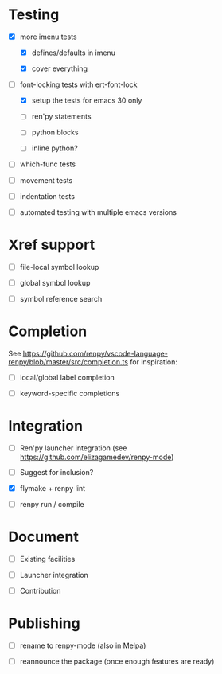 * Testing

- [X] more imenu tests

  - [X] defines/defaults in imenu

  - [X] cover everything

- [-] font-locking tests with ert-font-lock

  - [X] setup the tests for emacs 30 only

  - [ ] ren'py statements

  - [ ] python blocks

  - [ ] inline python?

- [ ] which-func tests

- [ ] movement tests

- [ ] indentation tests

- [ ] automated testing with multiple emacs versions

* Xref support

- [ ] file-local symbol lookup

- [ ] global symbol lookup

- [ ] symbol reference search

* Completion

See https://github.com/renpy/vscode-language-renpy/blob/master/src/completion.ts for
inspiration:

- [ ] local/global label completion

- [ ] keyword-specific completions

* Integration
:PROPERTIES:
:ID:       4131a3d5-a82f-4151-b221-c7f0157871da
:END:

- [ ] Ren'py launcher integration (see https://github.com/elizagamedev/renpy-mode)

- [ ] Suggest for inclusion?

- [X] flymake + renpy lint

- [ ] renpy run / compile

* Document

- [ ] Existing facilities

- [ ] Launcher integration

- [ ] Contribution

* Publishing

- [ ] rename to renpy-mode (also in Melpa)

- [ ] reannounce the package (once enough features are ready)
